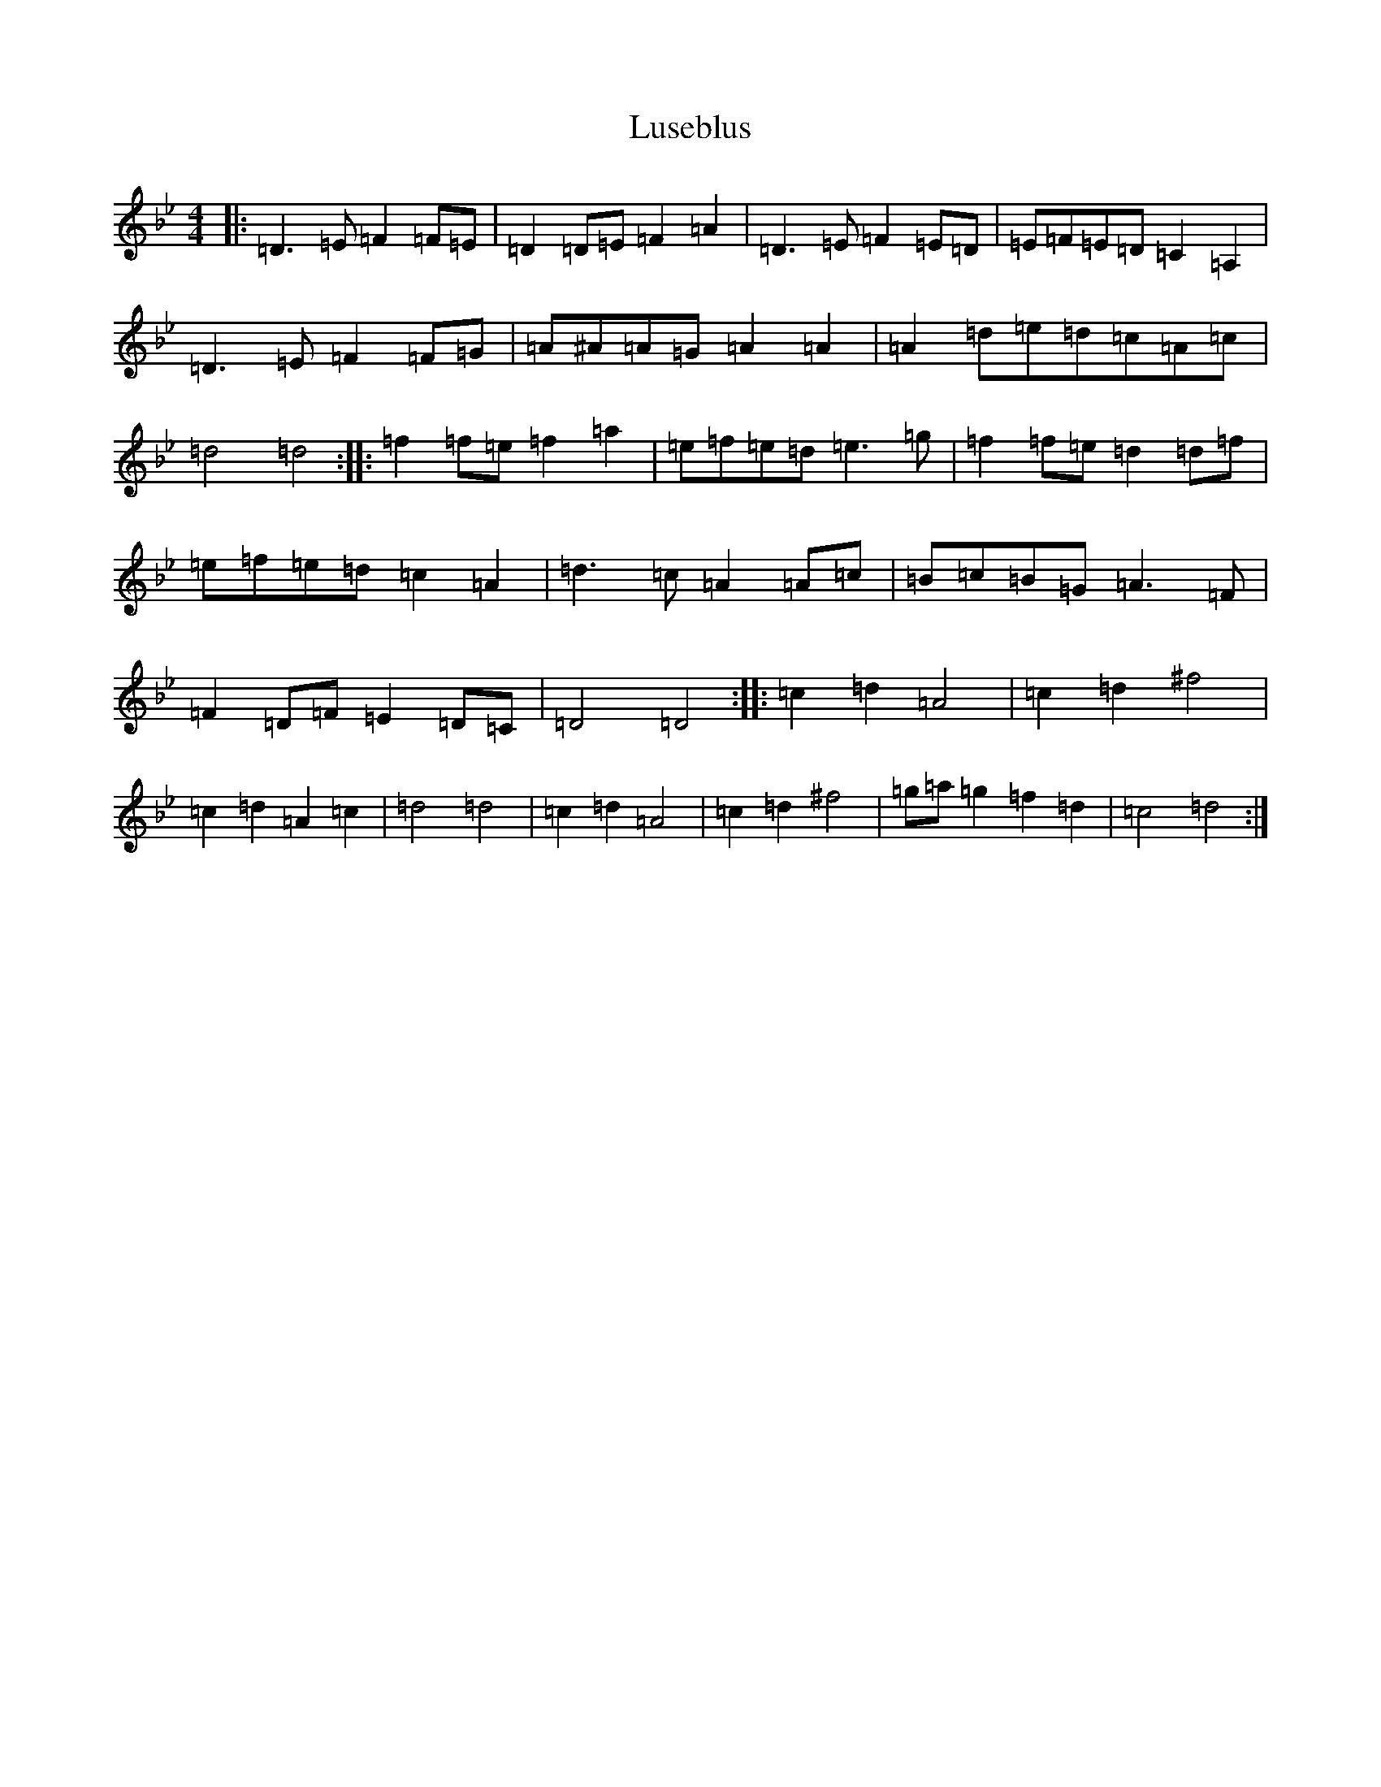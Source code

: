 X: 12961
T: Luseblus
S: https://thesession.org/tunes/5668#setting22204
Z: D Dorian
R: reel
M: 4/4
L: 1/8
K: C Dorian
|:=D3=E=F2=F=E|=D2=D=E=F2=A2|=D3=E=F2=E=D|=E=F=E=D=C2=A,2|=D3=E=F2=F=G|=A^A=A=G=A2=A2|=A2=d=e=d=c=A=c|=d4=d4:||:=f2=f=e=f2=a2|=e=f=e=d=e3=g|=f2=f=e=d2=d=f|=e=f=e=d=c2=A2|=d3=c=A2=A=c|=B=c=B=G=A3=F|=F2=D=F=E2=D=C|=D4=D4:||:=c2=d2=A4|=c2=d2^f4|=c2=d2=A2=c2|=d4=d4|=c2=d2=A4|=c2=d2^f4|=g=a=g2=f2=d2|=c4=d4:|